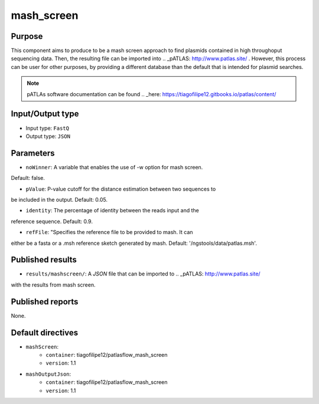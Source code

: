 mash_screen
==============

Purpose
-------

This component aims to produce to be a mash screen approach to find plasmids
contained in high throughoput sequencing data. Then, the resulting file can
be imported into .. _pATLAS: http://www.patlas.site/ .
However, this process can be user for other purposes, by providing a different
database than the default that is intended for plasmid searches.

.. note::
    pATLAs software documentation can be found .. _here: https://tiagofilipe12.gitbooks.io/patlas/content/


Input/Output type
------------------

- Input type: ``FastQ``
- Output type: ``JSON``


Parameters
----------

- ``noWinner``: A variable that enables the use of -w option for mash screen.
Default: false.

- ``pValue``: P-value cutoff for the distance estimation between two sequences to
be included in the output. Default: 0.05.

- ``identity``: The percentage of identity between the reads input and the
reference sequence. Default: 0.9.

- ``refFile``: "Specifies the reference file to be provided to mash. It can
either be a fasta or a .msh reference sketch generated by mash.
Default: '/ngstools/data/patlas.msh'.


Published results
-----------------

- ``results/mashscreen/``: A `JSON` file that can be imported to .. _pATLAS: http://www.patlas.site/
with the results from mash screen.


Published reports
-----------------

None.


Default directives
------------------

- ``mashScreen``:
    - ``container``: tiagofilipe12/patlasflow_mash_screen
    - ``version``: 1.1
- ``mashOutputJson``:
    - ``container``: tiagofilipe12/patlasflow_mash_screen
    - ``version``: 1.1
